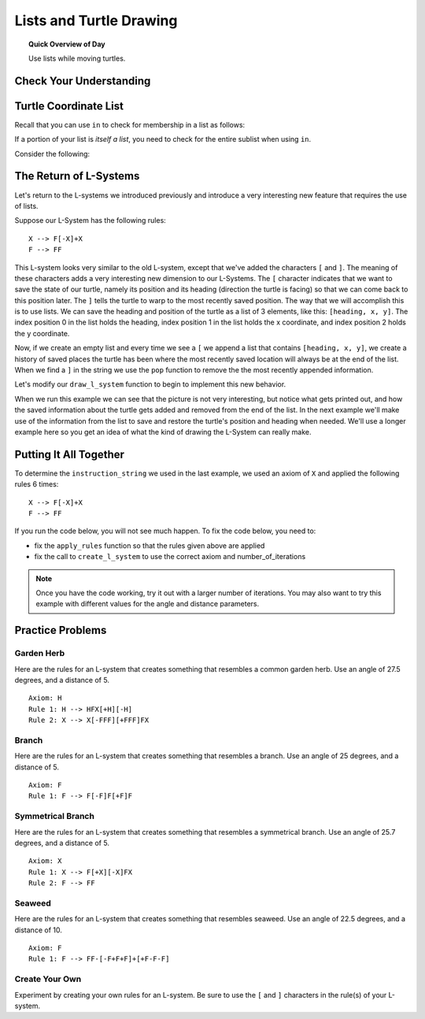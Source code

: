 .. qnum::
   :prefix: lists-and-turtles
   :start: 1

Lists and Turtle Drawing
=========================

.. topic:: Quick Overview of Day

    Use lists while moving turtles.


.. reveal:: curriculum_addressed
    :showtitle: Curriculum Outcomes Addressed In This Section

    - **CS20-CP1** Apply various problem-solving strategies to solve programming problems throughout Computer Science 20.
    - **CS20-FP1** Utilize different data types, including integer, floating point, Boolean and string, to solve programming problems.
    - **CS20-FP2** Investigate how control structures affect program flow.
    - **CS20-FP3** Construct and utilize functions to create reusable pieces of code.
    - **CS20-FP4**  Investigate one-dimensional arrays and their applications.


Check Your Understanding
-------------------------


.. mchoice:: test_question_turtle_lists_1
    :answer_a: Option 1
    :answer_b: Option 2
    :answer_c: Option 3
    :answer_d: Error, will not run.
    :correct: a
    :feedback_a: Nice!
    :feedback_b: Try again.
    :feedback_c: Try again.
    :feedback_d: Try again.
   
    What will be the result of the following code being executed?
   
    .. code-block:: python

        import turtle

        def draw_thing(some_turtle, tasks):
            for value in tasks:
                some_turtle.forward(value)
                some_turtle.stamp()
                some_turtle.backward(value)
                some_turtle.right(30)

        window = turtle.Screen()
        bob = turtle.Turtle()

        my_list = [10, 20, 30, 40, 50, 60, 70, 80, 90, 100, 110, 120]
        draw_thing(bob, my_list)


    .. image:: images/turtle-list-options.png
    
    

.. mchoice:: test_question_turtle_lists_2
    :answer_a: Option 1
    :answer_b: Option 2
    :answer_c: Option 3
    :answer_d: Error, will not run.
    :correct: b
    :feedback_a: Try again.
    :feedback_b: Nice!
    :feedback_c: Try again.
    :feedback_d: Try again.
   
    What will be the result of the following code being executed?
   
    .. code-block:: python

        import turtle

        def draw_thing(some_turtle, tasks):
            for value in tasks:
                some_turtle.forward(value)
                some_turtle.stamp()
                some_turtle.right(30)

        window = turtle.Screen()
        bob = turtle.Turtle()

        my_list = [10, 20, 30, 40, 50, 60, 70, 80, 90, 100, 110, 120]
        draw_thing(bob, my_list)


    .. image:: images/turtle-list-options.png


Turtle Coordinate List
------------------------

Recall that you can use ``in`` to check for membership in a list as follows:

.. activecode:: turtle_coordinates_1

    some_list = [42, 5, 12, 99, 23]
    print(99 in some_list)

If a portion of your list is *itself a list*, you need to check for the entire sublist when using ``in``.

.. activecode:: turtle_coordinates_2

    some_list = [42, 5, [12, 99], 23]
    print(99 in some_list)          # False
    print([12, 99] in some_list)    # True


Consider the following:

.. activecode:: turtle_coordinates_3

    import turtle
    import random

    window = turtle.Screen()
    jennifer = turtle.Turtle()

    history = [[0, 0]]

    while True:
        # randomly turn either left or right
        number = random.randrange(1, 101)
        if number < 50:
            jennifer.left(90)
        else:
            jennifer.right(90)

        # move forward by 10 steps
        jennifer.forward(10)

        # since the turtle module stores coordinates as a float,
        #   we convert them to an integer before storing the coordinates
        x = int(round(jennifer.xcor()))
        y = int(round(jennifer.ycor()))
        
        current_spot = [x, y]
        
        # check if the turtle has been here before
        if current_spot in history:
            # we've been to this location before, so end the while True loop
            break
        else:
            # add the current location to the list of where we've been
            history.append(current_spot)
            
    print("Done. Places jennifer walked are:")
    print(history)



The Return of L-Systems
-----------------------

Let's return to the L-systems we introduced previously and
introduce a very interesting new feature that requires the use of lists.

Suppose our L-System has the following rules::

    X --> F[-X]+X
    F --> FF

This L-system looks very similar to the old L-system, except that we've added the characters ``[`` and ``]``.  The meaning of these
characters adds a very interesting new dimension to our L-Systems.  The ``[``
character indicates that we want to save the state of our turtle,
namely its position and its heading (direction the turtle is facing) so that we can come back to this position later.  The ``]`` tells the turtle to warp to the most recently saved position.
The way that we will accomplish this is to use lists.  We can save the
heading and position of the turtle as a list of 3 elements, like this: ``[heading, x,
y]``.  The index position 0 in the list holds the heading, 
index position 1 in the list holds the x coordinate,
and index position 2 holds the y coordinate.

Now, if we create an empty list and every time we see a ``[`` we append a
list that contains ``[heading, x, y]``, we create a history of saved places
the turtle has been where the most recently saved location will always be at
the end of the list.  When we find a ``]`` in the string we use the ``pop``
function to remove the the most recently appended information.

Let's modify our ``draw_l_system`` function to begin to implement this new
behavior.

.. activecode:: list_lsys1
    :nocodelens:
    :timelimit: 180000

    import turtle

    def draw_l_system(some_turtle, instructions, angle, distance):
        """Draw with some_turtle, interpreting each letter in the instructions passed in."""
        saved_info_list = []
        for task in instructions:
            if task == 'F':
                some_turtle.forward(distance)
            elif task == 'B':
                some_turtle.backward(distance)
            elif task == '+':
                some_turtle.right(angle)
            elif task == '-':
                some_turtle.left(angle)
            elif task == '[':
                saved_info_list.append([some_turtle.heading(), some_turtle.xcor(), some_turtle.ycor()])
                print(saved_info_list)
            elif task == ']':
                new_info = saved_info_list.pop()
                print(new_info)
                print(saved_info_list)

    # setup for drawing
    window = turtle.Screen()
    jill = turtle.Turtle()

    # draw the picture, using angle 60 and segment length 20
    instruction_string = "FF[-F[-X]+X]+F[-X]+X"
    draw_l_system(jill, instruction_string, 60, 20)

When we run this example we can see that the picture is not very interesting,
but notice what gets printed out, and how the saved information about the
turtle gets added and removed from the end of the list.  In the next example
we'll make use of the information from the list to save and restore the
turtle's position and heading when needed.  We'll use a longer example here
so you get an idea of what the kind of drawing the L-System can really make.


.. activecode:: list_lsys2
    :nocodelens:
    :timelimit: 180000

    import turtle

    def draw_l_system(some_turtle, instructions, angle, distance):
        """Draw with some_turtle, interpreting each letter in the instructions passed in."""
        saved_info_list = []
        for task in instructions:
            if task == 'F':
                some_turtle.forward(distance)
            elif task == 'B':
                some_turtle.backward(distance)
            elif task == '+':
                some_turtle.right(angle)
            elif task == '-':
                some_turtle.left(angle)
            elif task == '[':
                saved_info_list.append([some_turtle.heading(), some_turtle.xcor(), some_turtle.ycor()])
                # uncomment the following line to see the information saved each time a [ is encountered
                # print(saved_info_list)
            elif task == ']':
                new_info = saved_info_list.pop()
                some_turtle.setheading(new_info[0])
                some_turtle.goto(new_info[1], new_info[2])

    # setup for drawing
    window = turtle.Screen()
    jill = turtle.Turtle()

    instruction_string = "FFFFFFFFFFFFFFFFFFFFFFFFFFFFFFFF[-FFFFFFFFFFFFFFFF[-FFFFFFFF[-FFFF[-FF[-F[-X]+X]+F[-X]+X]+FF[-F[-X]+X]+F[-X]+X]+FFFF[-FF[-F[-X]+X]+F[-X]+X]+FF[-F[-X]+X]+F[-X]+X]+FFFFFFFF[-FFFF[-FF[-F[-X]+X]+F[-X]+X]+FF[-F[-X]+X]+F[-X]+X]+FFFF[-FF[-F[-X]+X]+F[-X]+X]+FF[-F[-X]+X]+F[-X]+X]+FFFFFFFFFFFFFFFF[-FFFFFFFF[-FFFF[-FF[-F[-X]+X]+F[-X]+X]+FF[-F[-X]+X]+F[-X]+X]+FFFF[-FF[-F[-X]+X]+F[-X]+X]+FF[-F[-X]+X]+F[-X]+X]+FFFFFFFF[-FFFF[-FF[-F[-X]+X]+F[-X]+X]+FF[-F[-X]+X]+F[-X]+X]+FFFF[-FF[-F[-X]+X]+F[-X]+X]+FF[-F[-X]+X]+F[-X]+X"

    # move turtle to bottom and middle of screen
    jill.goto(0, -200)
    jill.left(90)

    # draw the picture, using angle 30 and segment length 2
    draw_l_system(jill, instruction_string, 30, 2)


Putting It All Together
------------------------

To determine the ``instruction_string`` we used in the last example, we used an axiom of ``X`` and applied the following rules 6 times::

    X --> F[-X]+X
    F --> FF

If you run the code below, you will not see much happen. To fix the code below, you need to:

- fix the ``apply_rules`` function so that the rules given above are applied
- fix the call to ``create_l_system`` to use the correct axiom and number_of_iterations

.. activecode:: list_lsys3
    :nocodelens:
    :timelimit: 180000

    import turtle

    def apply_rules(letter):
        """Apply rules to an individual letter, and return the result."""
        # Rule 1
        if letter == 'X':
            new_string = 'X'
            
        # Rule 2
        elif letter == 'F':
            new_string = 'F'
            
        # no rules apply so keep the character
        else:
            new_string = letter

        return new_string

    def process_string(original_string):
        """Apply rules to a string, one letter at a time, and return the result."""
        tranformed_string = ""
        for letter in original_string:
            tranformed_string = tranformed_string + apply_rules(letter)

        return tranformed_string

    def create_l_system(number_of_iterations, axiom):
        """Begin with an axiom, and apply rules to the original axiom string number_of_iterations times, then return the result."""
        start_string = axiom
        for counter in range(number_of_iterations):
            end_string = process_string(start_string)
            start_string = end_string

        return end_string

    def draw_l_system(some_turtle, instructions, angle, distance):
        """Draw with some_turtle, interpreting each letter in the instructions passed in."""
        saved_info_list = []
        for task in instructions:
            if task == 'F':
                some_turtle.forward(distance)
            elif task == 'B':
                some_turtle.backward(distance)
            elif task == '+':
                some_turtle.right(angle)
            elif task == '-':
                some_turtle.left(angle)
            elif task == '[':
                saved_info_list.append([some_turtle.heading(), some_turtle.xcor(), some_turtle.ycor()])
                # print(saved_info_list)
            elif task == ']':
                new_info = saved_info_list.pop()
                some_turtle.setheading(new_info[0])
                some_turtle.goto(new_info[1], new_info[2])

    # create the string of turtle instructions, 
    #   with 3 iterations and an axiom of F
    instruction_string = create_l_system(3, "F")
    print(instruction_string)

    # setup for drawing
    window = turtle.Screen()
    jill = turtle.Turtle()
    jill.speed(0)

    # using screen.tracer() speeds up your drawing (by skipping some frames when drawing)
    #window.tracer(10)

    # move turtle to bottom and middle of screen
    jill.goto(0, -200)
    jill.left(90)

    # draw the picture, using angle 30 and segment length 2
    draw_l_system(jill, instruction_string, 30, 2)


.. note:: 

    Once you have the code working, try it out with a larger number of iterations. You may also want to try this example with different values for the angle and distance parameters.


Practice Problems
------------------

Garden Herb
~~~~~~~~~~~~

Here are the rules for an L-system that creates something that resembles a common garden herb. Use an angle of 27.5 degrees, and a distance of 5.
   
::

    Axiom: H
    Rule 1: H --> HFX[+H][-H]
    Rule 2: X --> X[-FFF][+FFF]FX


.. activecode:: list_turtle_practice_1
    :nocodelens:
    :timelimit: 180000

    import turtle

    # your code here!

.. reveal:: garden_herb_image
    :showtitle: Reveal Solution Image

    If you iterated through the rules 5 times to create your ``instruction_string``, and used a distance of 5, your code should have created something that looks like the following:

    .. image:: images/garden-herb.png
    


Branch
~~~~~~~~

Here are the rules for an L-system that creates something that resembles a branch. Use an angle of 25 degrees, and a distance of 5.
   
::

    Axiom: F
    Rule 1: F --> F[-F]F[+F]F


.. activecode:: list_turtle_practice_2
    :nocodelens:
    :timelimit: 180000

    import turtle

    # your code here!

.. reveal:: branch_image
    :showtitle: Reveal Solution Image

    If you iterated through the rules 4 times to create your ``instruction_string``, and used a distance of 5, your code should have created something that looks like the following:

    .. image:: images/branch.png
    


Symmetrical Branch
~~~~~~~~~~~~~~~~~~~

Here are the rules for an L-system that creates something that resembles a symmetrical branch. Use an angle of 25.7 degrees, and a distance of 5.
   
::

    Axiom: X
    Rule 1: X --> F[+X][-X]FX
    Rule 2: F --> FF


.. activecode:: list_turtle_practice_3
    :nocodelens:
    :timelimit: 180000

    import turtle

    # your code here!

.. reveal:: symmetrical_branch_image
    :showtitle: Reveal Solution Image

    If you iterated through the rules 5 times to create your ``instruction_string``, and used a distance of 5, your code should have created something that looks like the following:

    .. image:: images/symmetrical-branch.png
    


Seaweed
~~~~~~~~

Here are the rules for an L-system that creates something that resembles seaweed. Use an angle of 22.5 degrees, and a distance of 10.
   
::

    Axiom: F
    Rule 1: F --> FF-[-F+F+F]+[+F-F-F]


.. activecode:: list_turtle_practice_4
    :nocodelens:
    :timelimit: 180000

    import turtle

    # your code here!

.. reveal:: seaweed_image
    :showtitle: Reveal Solution Image

    If you iterated through the rules 4 times to create your ``instruction_string``, and used a distance of 10, your code should have created something that looks like the following:

    .. image:: images/seaweed.png
    

    

Create Your Own
~~~~~~~~~~~~~~~~

Experiment by creating your own rules for an L-system. Be sure to use the ``[`` and ``]`` characters in the rule(s) of your L-system.


.. activecode:: list_turtle_practice_5
    :nocodelens:
    :timelimit: 180000

    import turtle

    # your code here!

